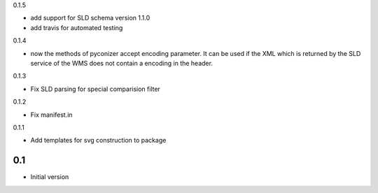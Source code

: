 0.1.5

- add support for SLD schema version 1.1.0
- add travis for automated testing

0.1.4

-  now the methods of pyconizer accept encoding parameter. It can be used if the XML which is returned by the
   SLD service of the WMS does not contain a encoding in the header.

0.1.3

-  Fix SLD parsing for special comparision filter

0.1.2

-  Fix manifest.in


0.1.1

-  Add templates for svg construction to package


0.1
---

-  Initial version
